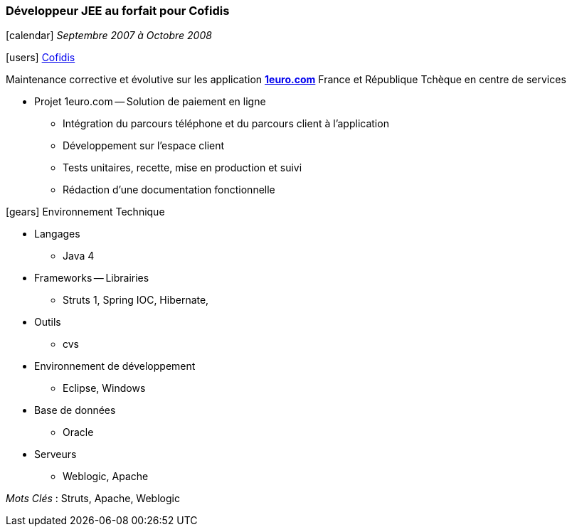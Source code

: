 === Développeur JEE au forfait pour Cofidis
****
icon:calendar[] _Septembre 2007 à Octobre 2008_

icon:users[] https://www.cofidis.fr[Cofidis]

Maintenance corrective et évolutive sur les application *https://www.1euro.com[1euro.com]* France et République Tchèque en centre de services

* Projet 1euro.com -- Solution de paiement en ligne
** Intégration du parcours téléphone et du parcours client à l'application
** Développement sur l'espace client
** Tests unitaires, recette, mise en production et suivi
** Rédaction d’une documentation fonctionnelle

icon:gears[] Environnement Technique

** Langages

*** Java 4

** Frameworks -- Librairies

*** Struts 1, Spring IOC, Hibernate,

** Outils

*** cvs

** Environnement de développement

*** Eclipse, Windows

** Base de données

*** Oracle

** Serveurs

*** Weblogic, Apache

_Mots Clés_ : Struts, Apache, Weblogic

****
